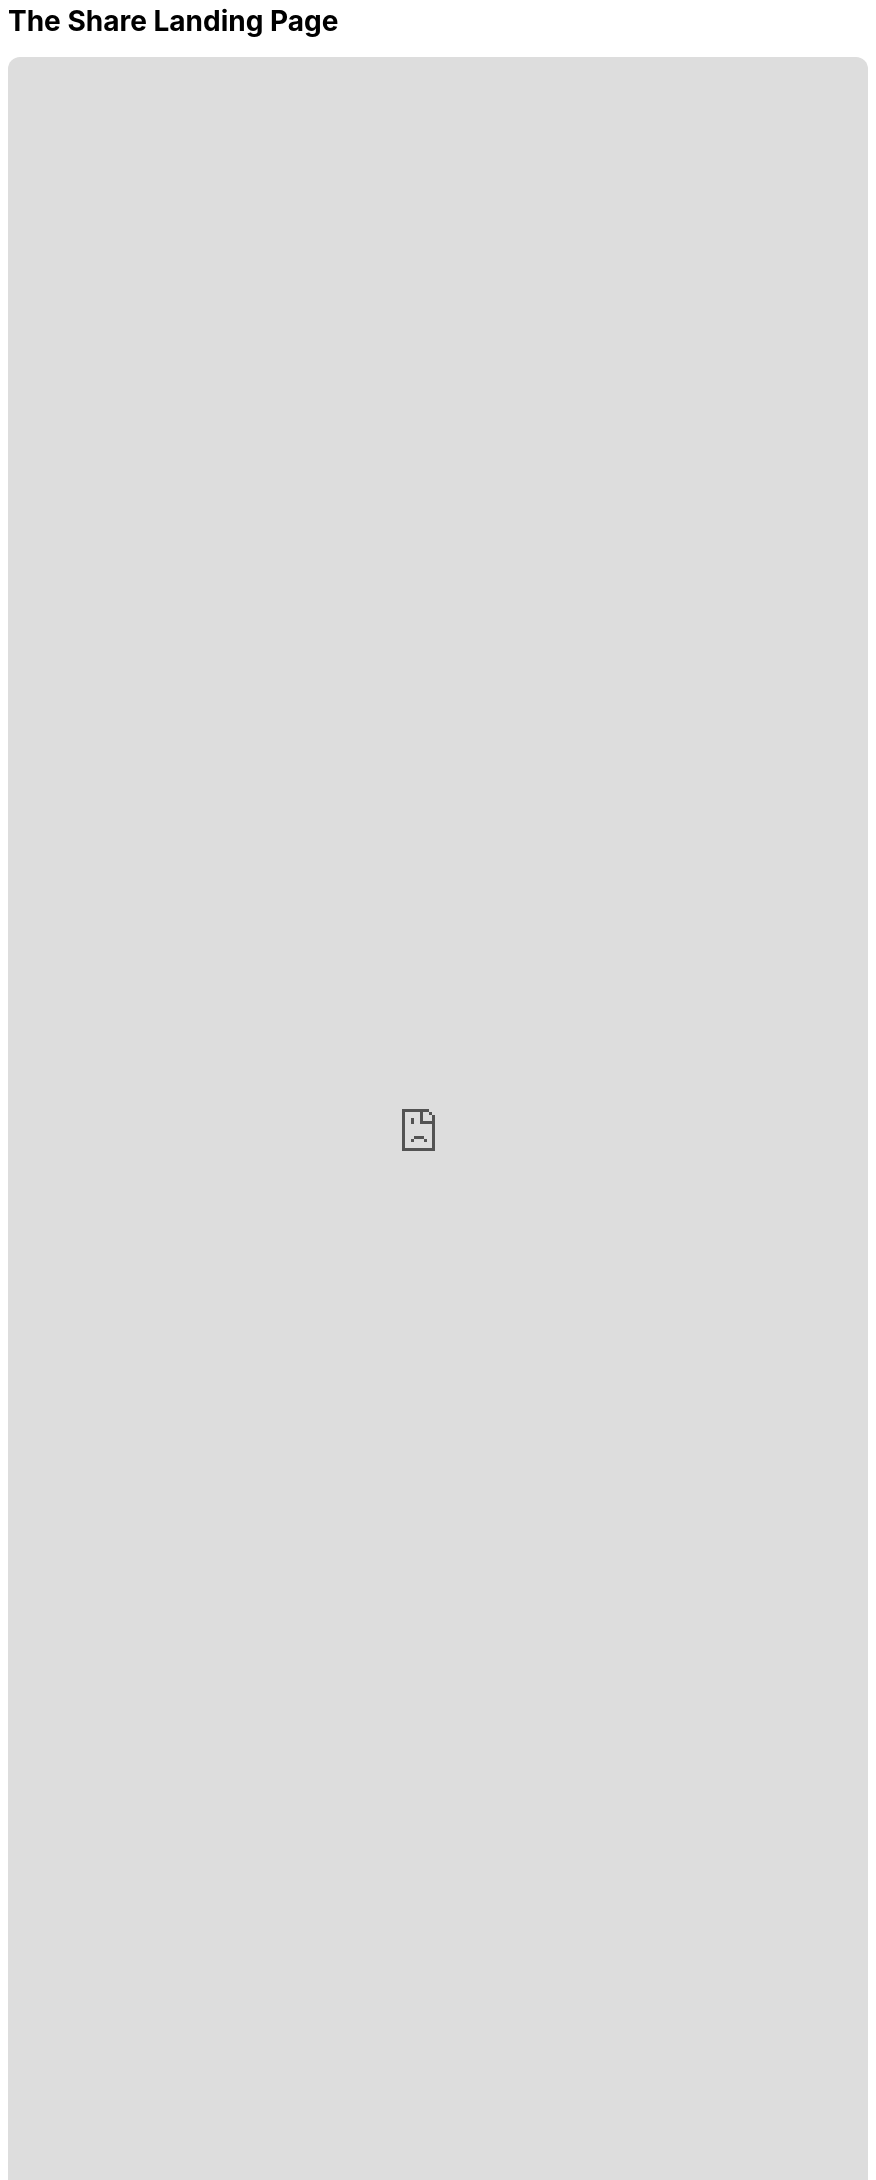 = The Share Landing Page
:doctype: book
:table-caption: Data Set
:imagesdir: /content/media/images/
:page-liquid:
:page-stage: 11
:page-draft_complete: 25%
:page-authors: Vector Hasting
:page-todos: This is the landing page for The Share. There is a lot of material to link to from here. Set those up. Fix the image links. Have a more concise argument and inspiring argument here in this document. 
:showtitle:

++++
<div class="music-embed">
    <iframe data-testid="embed-iframe" style="border-radius:12px" src="https://open.spotify.com/embed/playlist/7N3AEsCrrnkC2UTNhGkUI4?utm_source=generator" width="100%" height="100%" frameBorder="0" allowfullscreen="" allow="autoplay; clipboard-write; encrypted-media; fullscreen; picture-in-picture" loading="lazy"></iframe>
</div>
++++ 


_"The Spirit that is born with us Endows us to stand tall, +
with Rights Inalienable to Dignity for All. +
The arc of history bends again, and we must heed the call, +
    -- For Justice Marches On!"_ 

_From <</content/misc_docs/lyrics/010_battle_hymn_for_fair_and_share.adoc#,Lyrics to The Battle Hymn for Fair And Share.>>_ 

== Links for The Share

<</content/legislation_and_amendments/the_share/the_share_landing_page.adoc#,The Share Landing Page.>> +
(This document)

<</content/legislation_and_amendments/the_share/the_share_moral_argument.adoc#,The Share Moral Arguments in more detail.>>

<</content/legislation_and_amendments/the_share/the_share_econ_analysis.adoc#,The Share economic analysis is here.>>

<</content/legislation_and_amendments/the_share/the_share_legislation.adoc#,The Share legislation is here.>>

== Overview

Simple legislation for a Universal Basic Income (UBI) tied to the GDP and paid for by a Flat Tax. 
UBI = Security
Flat Tax = Justice
Together, this is a blueprint for more equitable power sharing in Capitalist America. 


== Why it is called "The Share?"

It is called "The Share" because it defines a fixed percentage of All Income in America and guarantees that income to all adult citizens. 

This means that if income in America rises, people's Share payments will rise as well. 

This also means that if income in America falls, people's Share payments will fall as well. 

== Is this a Universal Basic Income (UBI)?

Yes.

And it is also a system of taxation to pay for it. 

And it is also a system to maintain the US Debt-to-GDP ratio at a sustainable level. 

And it is also a system to make taxation Fairer to all Americans. 

== How is this Fair?

Humans have the capacity to know the answer to three questions about our condition: 

. Do we have too little?
. Do we have just enough?
. Do we have more than enough?

Consider your own experience: you know these things instinctively. 

Take the example of breathing air. 
It is an extreme example, but it makes the point: we instinctively know when our needs are being met. footnote:[While it is true that as you extend the question to more complex issues (do I have enough for groceries, for rent, for my retirement) our answers become less clear, it is still the case that you gauge a sense of stress when you consider each question. pass:[<br>]
And through introspection, you will be able to assess where you stand on the continuum from 'not enough' to 'more than enough.']

However, as human beings we cannot answer this question: 

Do we have too much? 

And this is a crucial question for us to answer to keep our society from falling prey to the cycles of destruction that come from those with too much preying on those who have too little. 

The only way to prevent people from having too much is to prevent people from having too little. 

The Share addresses the Income part of making sure no one has much because we insure that we raise everyone to the level of having just enough. footnote:[Of course, for political purposes we are in fact only raising US citizens to the level of having just enough. pass:[<br>]A benefit of the Share will be to make immigrants more appealing to every-day Americans, because citizens will instinctively know immigrants "will not replace them" because citizens have greater power by virtue of their Share. pass:[<br>]It is likely that citizens will be able to start small businesses at a greater rate because of the security the Share offers, which will spread the appreciation for having legal and respected immigrants as potential employees.]

The Wealth Gap Tax will address the Accumulated Wealth part of making sure that no one has too much.

== How much is that to each person?

It would start at same amount as a full time job making $10 an hour.

It will be paid twice a month. 

We use the $10 an hour figure because that is about what the national minimum wage would be today if it had adjusted for inflation from the time it was created. 

That minimum wage was the answer to the question of what people need from working: what is just enough.

But as the total of All Incomes rises or falls, the amount of the Share in dollars to each person will rise or fall because it it based on a fixed percentage. 

That Share Percentage is slightly less than one-one-billionth. 
It will be calculated at the time the Share goes into effect. 

The Share Percentage will be a constant, and it has its own symbol: .

== How much will that cost the economy?

5% of GDP. 

Analysis predicts that money will create additional economic growth of 2.5% per year by filling un-met needs in the economy. 
Over time, the economy will grow faster than The Share. 

Therefore, in the end, it will create a foundation for a more secure economy for everyone. 

The un-met needs in the economic analysis are things like: food security, health care security, child care services, etc.. 

By helping to satisfying basic needs, especially for those nearer the bottom of the economy, it creates more demand which creates more supply, which increases the economy from the bottom. 

That previous sentence is a wonky, data-driven, economic modeling assessment. 

Personal experience should match this: when we are poor we cannot spend. 
The 5% of GDP that is redistributed will benefit those at the bottom the most, and they are the most likely to spend it all. 
Therefore, we should expect more economic activity, and this activity should drive supply as well as demand, keeping inflation down and growth up. 

This is exactly what economists have found. 

== Won't my taxes go up?

80% of Americans do better financially under this plan. 

It's like a Costco membership: there's a higher cost to shop, but you save money in the end. 

Similarly, yes taxes will go up for many (they come down for a few), but because you are getting money back every month, one has to compare total after-tax income before and after The Share. 

That analysis show the advantage for 80% of Americans, year in and year out. 

Taxes will be paid on All Income at the fairest rate possible: an equal rate on all. 

That is proposed to start at 34%. There is a special symbol for it: the tax rate: .

The tax rate will be adjusted automatically every year to avoid it becoming an unnecessary burden, or from it becoming a dangerously insufficient tax rate. 
The mechanism is described in the detail in the legislation. 
In summary: if the Debt-to-GDP ratio of the US is greater than 100%, then the tax rate will rise slightly. 
If the debt ratio is less than 100%, then the tax rate will lower slightly. 

Projections are for the rate to hover at 34%.

This Fair Tax Rate replaces all other taxes on income: the Payroll Tax (which is a flat rate on payroll of 15.3% footnote:[Half of this is "paid" by employers, but this means that pay has been decreased by that amount. The legislation insures that money formerly paid as "employer payroll tax" will be converted back to wages, before being taxed. This is a net-zero impact to the employer, and for the employee, it (plus the Share payments themselves) compensate for the higher tax rate.]), the progressive Income Tax Rate, and all Capital Gains rates. 

Americans in the upper 20% of earners will have progressively higher disadvantage under this plan. 

However, the sustainability of our entire society has a benefit which a significant portion of these higher educated, higher earners will appreciate. 

And in the end, there is a clear argument: isn't it the moral thing to do to have an economic policy that directly improves the lives of 80% of Americans? 

== Won't this spark inflation?

No. 

Economic analysis, and to a large extent common sense, argue that it will not. 

The common sense reason this won't cause inflation is that it is paid for: we are not borrowing the money from the future.

In the past, we have understood a cost of social subsidies to include because the subsidies increase demand before the economy has grown the necessary supply. 
If we didn't borrow money from the future, the demand would build more slowly and in concert with the capacity of the economy to fill it. 

But with the Share, we are not subsidizing society: we are redistributing a small portion from the highest earners to lower earners. 

The imbalance in our current system is so extreme, that this redistribution is only 5% of the overall economy, yet 80% of Americans do better with it. 

== Isn't this Communism

No.

In fact, it is a cure for Capitalism. 

A key foundational principle of Capitalism is that finding a proper price for anything requires a "Free Market."

In this meaning, a Free Market is not actually 'free' of regulation. footnote:[In fact, it depends heavily on law and regulations to function. People who participate in a market must have confidence that contracts for buying and selling will be honored. This requires standards (like weights and measures) and courts (with a police force behind them).]

A Free Market means people are free to participate or not. 

You understand this intuitively: when you haggle at a flea market, you are free to walk away from the deal, as is the seller.

The problem that Capitalism has created over thousands of years is that people are no longer free to walk away from employment. 

In the long ago, people could move out of the city and make a living hunting and gathering. 
Or in the even longer ago, there were no cities, and we were free to switch communities and relocate whole tribes in our hunting and gathering existence. 

But for a long time none of these options are possible. 

By insuring that a Fair Tax on All Income provides a bare minimum to all citizens, the Share will create a Free Market for Labor.

== Won't Free Money make people lazy?

It is not Free Money.

It is a social contract that says no one should have too little.  so that we can insure that no one has too much. 

Research shows this is not the case. 

Consider your own calculation: what will you do with The Share? 
Even if you spend it on things others might think of a frivolous, that makes you a customer of someone. 
That means you've added to our GDP in a way you wouldn't have before. 

== Isn't an Equal Tax Rate Regressive?

In concept, one could have a Share with a progressive tax rate. 

To define the concept clearly: a progressive rate is the kind of Income Tax we have today: those with lower incomes pay less on their incomes than those who make more. 

This is called "Progressive" and has two meanings: +
. the rate becomes "progressively higher" the more you make, and
. by shielding the poor from taxes that would harm them more than higher earners with less disposable income, we are "progressing" toward a fairer society. 

The problem with the progressive rate is one of fairness. 

The well-off have spent a long time nursing a grievance that they pay more than others in taxes. 
Their argument is that not only do they pay a higher progressive tax rate, but they pay a higher quantity of taxes (because they make more).

One can debate the fairness of progressive rates against the unfairness of wealth accumulation, but in the end, people will apply their political power to protecting their interests regardless of logical argument. 

The wealthy and relatively wealthy have proven themselves much better than the rest of us an preserving the financial advantages. 

One of the key methods they use is to manipulate the tax code in order to _in fact_ pay on average a much _lower_ tax rate than regular wage-earners. 

To start with, those who make money from investments, capital gains, dividends, etc, do not pay the Payroll Tax, which means their tax rate starts 15% lower than working people. 

These tricks have built up over time, and we should expect them to attempt to rebuild them once The Share is enacted. 

That is why the Tax Rate must be an equal one: simplicity is a vital shield against manipulation. 

== Why all these symbols?

The Share will mark a new Social Contract. 

But that will not be the end of needing to defend it. 
Alaska had a universal basic income that lasted a very long time without anyone touching it. 

But in the end, they raided those funds. 
For good causes, like education, of course.

These symbols mark definitions that everyone needs to be aware must not be tampered with or they will affect The Share, or the fate of our national debt, which will eventually affect The Share. 

   Tax Rate (a regular percent) +
   Debt Target (a ratio of Debt/GDP) +
   Adjustment Rate (a regular percentage) +
   Share Percentage (a regular percentage that will be divided by one-billion) +
   Share Amount (in dollars) 
